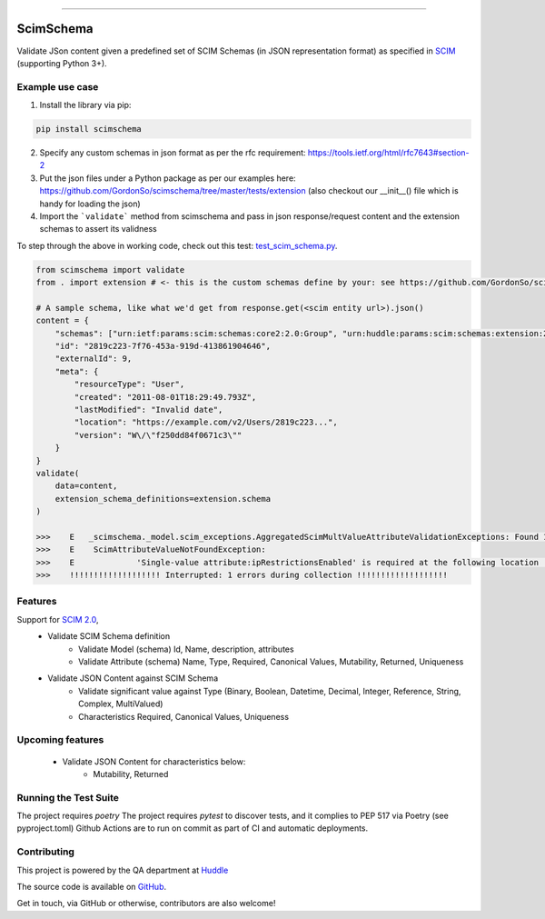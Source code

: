 .. image:: https://raw.githubusercontent.com/GordonSo/scimschema/master/scimschema-logo.png
   :target: https://github.com/GordonSo/scimschema
   :align: center
   :alt: scimschema-logo

------

ScimSchema
==========
.. image:: https://github.com/GordonSo/scimschema/workflows/Upload%20Python%20Package/badge.svg
    :target: https://github.com/GordonSo/scimschema/actions

Validate JSon content given a predefined set of SCIM Schemas (in JSON representation format) as specified in `SCIM <http://www.simplecloud.info/>`_ (supporting Python 3+).

Example use case
----------------

1) Install the library via pip:

.. code-block:: python

    pip install scimschema

2) Specify any custom schemas in json format as per the rfc requirement: https://tools.ietf.org/html/rfc7643#section-2

3) Put the json files under a Python package as per our examples here: https://github.com/GordonSo/scimschema/tree/master/tests/extension (also checkout our __init__() file which is handy for loading the json)

4) Import the ```validate``` method from scimschema and pass in json response/request content and the extension schemas to assert its validness

To step through the above in working code, check out this test: `test_scim_schema.py <https://github.com/GordonSo/scimschema/blob/master/tests/test_scim_schema.py>`_.

.. code-block:: python

    from scimschema import validate
    from . import extension # <- this is the custom schemas define by your: see https://github.com/GordonSo/scimschema/tree/master/tests/extension for example

    # A sample schema, like what we'd get from response.get(<scim entity url>).json()
    content = {
        "schemas": ["urn:ietf:params:scim:schemas:core2:2.0:Group", "urn:huddle:params:scim:schemas:extension:2.0:SimpleAccount"],
        "id": "2819c223-7f76-453a-919d-413861904646",
        "externalId": 9,
        "meta": {
            "resourceType": "User",
            "created": "2011-08-01T18:29:49.793Z",
            "lastModified": "Invalid date",
            "location": "https://example.com/v2/Users/2819c223...",
            "version": "W\/\"f250dd84f0671c3\""
        }
    }
    validate(
        data=content,
        extension_schema_definitions=extension.schema
    )

    >>>    E   _scimschema._model.scim_exceptions.AggregatedScimMultValueAttributeValidationExceptions: Found 1 aggregated exceptions at Scim response:
    >>>    E    ScimAttributeValueNotFoundException:
    >>>    E    	 'Single-value attribute:ipRestrictionsEnabled' is required at the following location '['urn:huddle:params:scim:schemas:extension:2.0:Account', 'ipRestrictionsEnabled']' but found '{}'
    >>>    !!!!!!!!!!!!!!!!!!! Interrupted: 1 errors during collection !!!!!!!!!!!!!!!!!!!


Features
--------

Support for `SCIM 2.0 <http://www.simplecloud.info/#Specification>`_,
  - Validate SCIM Schema definition
     - Validate Model (schema) Id, Name, description, attributes
     - Validate Attribute (schema) Name, Type, Required, Canonical Values, Mutability, Returned, Uniqueness

  - Validate JSON Content against SCIM Schema
     - Validate significant value against Type (Binary, Boolean, Datetime, Decimal, Integer, Reference, String, Complex, MultiValued)
     - Characteristics Required, Canonical Values, Uniqueness


Upcoming features
-----------------

  - Validate JSON Content for characteristics below:
     - Mutability, Returned



Running the Test Suite
----------------------

The project requires `poetry`
The project requires `pytest` to discover tests, and it complies to PEP 517 via Poetry (see pyproject.toml)
Github Actions are to run on commit as part of CI and automatic deployments.


Contributing
------------

This project is powered by the QA department at `Huddle <https://twitter.com/HuddleEng>`_

The source code is available on `GitHub <https://github.com/GordonSo/scimschema>`_.

Get in touch, via GitHub or otherwise, contributors are also welcome!
